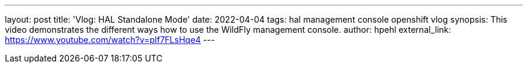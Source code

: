 ---
layout: post
title:  'Vlog: HAL Standalone Mode'
date:   2022-04-04
tags:   hal management console openshift vlog
synopsis: This video demonstrates the different ways how to use the WildFly management console.
author: hpehl
external_link: https://www.youtube.com/watch?v=plf7FLsHqe4
---
